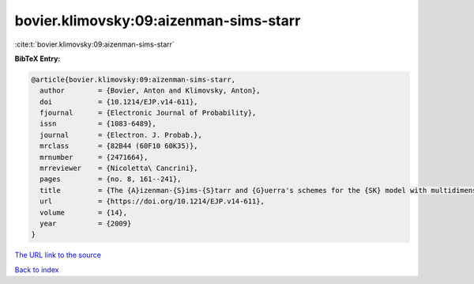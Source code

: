 bovier.klimovsky:09:aizenman-sims-starr
=======================================

:cite:t:`bovier.klimovsky:09:aizenman-sims-starr`

**BibTeX Entry:**

.. code-block:: bibtex

   @article{bovier.klimovsky:09:aizenman-sims-starr,
     author        = {Bovier, Anton and Klimovsky, Anton},
     doi           = {10.1214/EJP.v14-611},
     fjournal      = {Electronic Journal of Probability},
     issn          = {1083-6489},
     journal       = {Electron. J. Probab.},
     mrclass       = {82B44 (60F10 60K35)},
     mrnumber      = {2471664},
     mrreviewer    = {Nicoletta\ Cancrini},
     pages         = {no. 8, 161--241},
     title         = {The {A}izenman-{S}ims-{S}tarr and {G}uerra's schemes for the {SK} model with multidimensional spins},
     url           = {https://doi.org/10.1214/EJP.v14-611},
     volume        = {14},
     year          = {2009}
   }

`The URL link to the source <https://doi.org/10.1214/EJP.v14-611>`__


`Back to index <../By-Cite-Keys.html>`__
